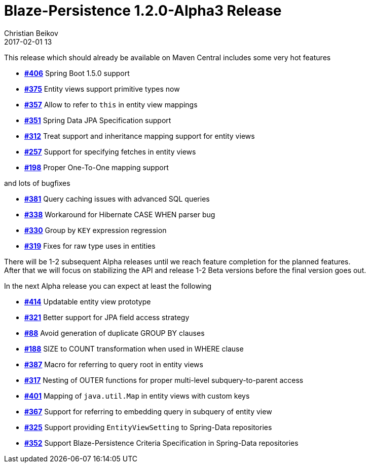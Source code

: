 = Blaze-Persistence 1.2.0-Alpha3 Release
Christian Beikov
2017-02-01 13
:description: Blaze-Persistence version 1.2.0-Alpha3 was just released
:page: news
:icon: christian_head.png
:jbake-tags: announcement,release
:jbake-type: post
:jbake-status: published
:linkattrs:

This release which should already be available on Maven Central includes some very hot features

* https://github.com/Blazebit/blaze-persistence/issues/406[*#406*, window="_blank"] Spring Boot 1.5.0 support
* https://github.com/Blazebit/blaze-persistence/issues/375[*#375*, window="_blank"] Entity views support primitive types now
* https://github.com/Blazebit/blaze-persistence/issues/357[*#357*, window="_blank"] Allow to refer to `this` in entity view mappings
* https://github.com/Blazebit/blaze-persistence/issues/351[*#351*, window="_blank"] Spring Data JPA Specification support
* https://github.com/Blazebit/blaze-persistence/issues/312[*#312*, window="_blank"] Treat support and inheritance mapping support for entity views
* https://github.com/Blazebit/blaze-persistence/issues/257[*#257*, window="_blank"] Support for specifying fetches +++<!-- PREVIEW-SUFFIX --><!-- </p></li></ul></div> --><!-- PREVIEW-END -->+++ in entity views
* https://github.com/Blazebit/blaze-persistence/issues/198[*#198*, window="_blank"] Proper One-To-One mapping support

and lots of bugfixes

* https://github.com/Blazebit/blaze-persistence/issues/381[*#381*, window="_blank"] Query caching issues with advanced SQL queries
* https://github.com/Blazebit/blaze-persistence/issues/338[*#338*, window="_blank"] Workaround for Hibernate CASE WHEN parser bug
* https://github.com/Blazebit/blaze-persistence/issues/330[*#330*, window="_blank"] Group by `KEY` expression regression
* https://github.com/Blazebit/blaze-persistence/issues/319[*#319*, window="_blank"] Fixes for raw type uses in entities

There will be 1-2 subsequent Alpha releases until we reach feature completion for the planned features. +
After that we will focus on stabilizing the API and release 1-2 Beta versions before the final version goes out.

In the next Alpha release you can expect at least the following

* https://github.com/Blazebit/blaze-persistence/issues/414[*#414*, window="_blank"] Updatable entity view prototype
* https://github.com/Blazebit/blaze-persistence/issues/321[*#321*, window="_blank"] Better support for JPA field access strategy
* https://github.com/Blazebit/blaze-persistence/issues/88[*#88*, window="_blank"] Avoid generation of duplicate GROUP BY clauses
* https://github.com/Blazebit/blaze-persistence/issues/188[*#188*, window="_blank"] SIZE to COUNT transformation when used in WHERE clause
* https://github.com/Blazebit/blaze-persistence/issues/387[*#387*, window="_blank"] Macro for referring to query root in entity views
* https://github.com/Blazebit/blaze-persistence/issues/317[*#317*, window="_blank"] Nesting of OUTER functions for proper multi-level subquery-to-parent access
* https://github.com/Blazebit/blaze-persistence/issues/401[*#401*, window="_blank"] Mapping of `java.util.Map` in entity views with custom keys
* https://github.com/Blazebit/blaze-persistence/issues/367[*#367*, window="_blank"] Support for referring to embedding query in subquery of entity view
* https://github.com/Blazebit/blaze-persistence/issues/325[*#325*, window="_blank"] Support providing `EntityViewSetting` to Spring-Data repositories
* https://github.com/Blazebit/blaze-persistence/issues/352[*#352*, window="_blank"] Support Blaze-Persistence Criteria Specification in Spring-Data repositories

